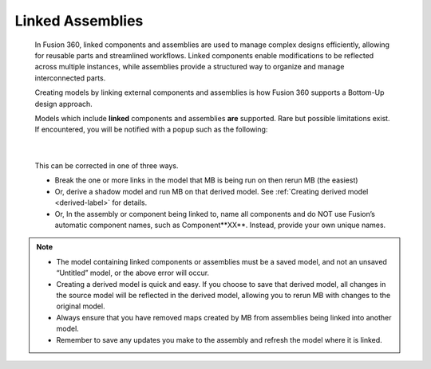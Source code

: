 .. _linked-label:

Linked Assemblies
*****************

    In Fusion 360, linked components and assemblies are used to manage complex designs
    efficiently, allowing for reusable parts and streamlined workflows. Linked components enable
    modifications to be reflected across multiple instances, while assemblies provide a structured
    way to organize and manage interconnected parts.

    Creating models by linking external components and assemblies is how Fusion 360 supports a
    Bottom-Up design approach.

    Models which include **linked** components and assemblies **are** supported. Rare but possible
    limitations exist. If encountered, you will be notified with a popup such as the following:

    .. image:: /_static/images/LinkedError.jpg
        :scale: 40 %
        :align: center

|

    This can be corrected in one of three ways.

    - Break the one or more links in the model that MB is being run on then
      rerun MB (the easiest)

    - Or, derive a shadow model and run MB on that derived model. See
      :ref:`Creating derived model <derived-label>` for details.

    - Or, In the assembly or component being linked to, name all components and do NOT
      use Fusion’s automatic component names, such as Component**XX**. Instead,
      provide your own unique names.

.. note::
    - The model containing linked components or assemblies must be a saved model, and
      not an unsaved “Untitled” model, or the above error will occur.
    - Creating a derived model is quick and easy. If you choose to save that derived model,
      all changes in the source model will be reflected in the derived model, allowing you
      to rerun MB with changes to the original model.
    - Always ensure that you have removed maps created by MB from assemblies being
      linked into another model. 
    - Remember to save any updates you make to the assembly and refresh the model
      where it is linked.

